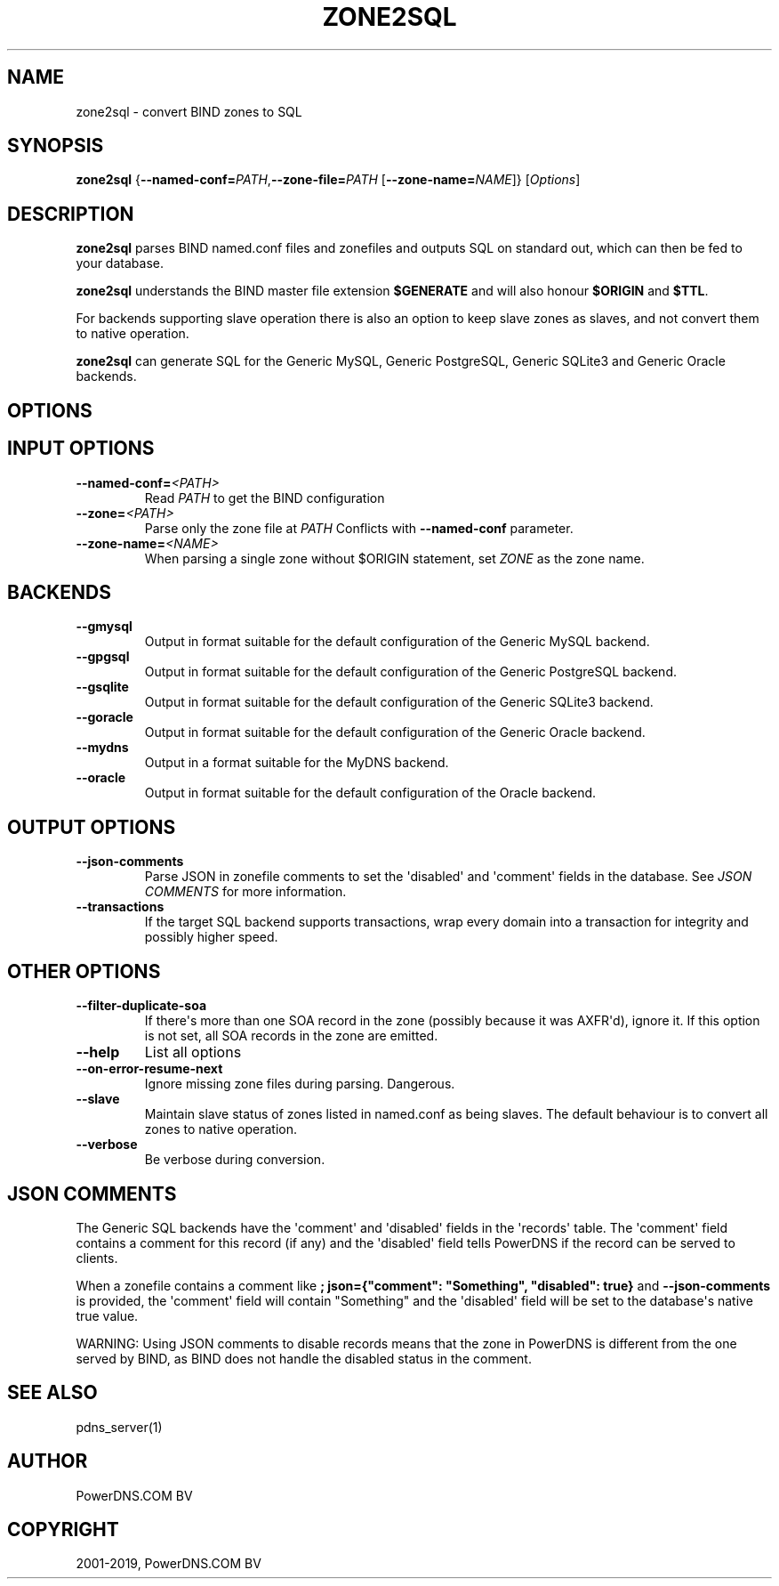 .\" Man page generated from reStructuredText.
.
.TH "ZONE2SQL" "1" "Jun 13, 2019" "4.2" "PowerDNS Authoritative Server"
.SH NAME
zone2sql \- convert BIND zones to SQL
.
.nr rst2man-indent-level 0
.
.de1 rstReportMargin
\\$1 \\n[an-margin]
level \\n[rst2man-indent-level]
level margin: \\n[rst2man-indent\\n[rst2man-indent-level]]
-
\\n[rst2man-indent0]
\\n[rst2man-indent1]
\\n[rst2man-indent2]
..
.de1 INDENT
.\" .rstReportMargin pre:
. RS \\$1
. nr rst2man-indent\\n[rst2man-indent-level] \\n[an-margin]
. nr rst2man-indent-level +1
.\" .rstReportMargin post:
..
.de UNINDENT
. RE
.\" indent \\n[an-margin]
.\" old: \\n[rst2man-indent\\n[rst2man-indent-level]]
.nr rst2man-indent-level -1
.\" new: \\n[rst2man-indent\\n[rst2man-indent-level]]
.in \\n[rst2man-indent\\n[rst2man-indent-level]]u
..
.SH SYNOPSIS
.sp
\fBzone2sql\fP {\fB\-\-named\-conf=\fP\fIPATH\fP,\fB\-\-zone\-file=\fP\fIPATH\fP [\fB\-\-zone\-name=\fP\fINAME\fP]} [\fIOptions\fP]
.SH DESCRIPTION
.sp
\fBzone2sql\fP parses BIND named.conf files and zonefiles and outputs SQL
on standard out, which can then be fed to your database.
.sp
\fBzone2sql\fP understands the BIND master file extension \fB$GENERATE\fP
and will also honour \fB$ORIGIN\fP and \fB$TTL\fP\&.
.sp
For backends supporting slave operation there is also an option to keep
slave zones as slaves, and not convert them to native operation.
.sp
\fBzone2sql\fP can generate SQL for the Generic MySQL, Generic PostgreSQL,
Generic SQLite3 and Generic Oracle backends.
.SH OPTIONS
.SH INPUT OPTIONS
.INDENT 0.0
.TP
.BI \-\-named\-conf\fB= <PATH>
Read \fIPATH\fP to get the BIND configuration
.TP
.BI \-\-zone\fB= <PATH>
Parse only the zone file at \fIPATH\fP Conflicts with \fB\-\-named\-conf\fP parameter.
.TP
.BI \-\-zone\-name\fB= <NAME>
When parsing a single zone without $ORIGIN statement, set \fIZONE\fP as
the zone name.
.UNINDENT
.SH BACKENDS
.INDENT 0.0
.TP
.B \-\-gmysql
Output in format suitable for the default configuration of the
Generic MySQL backend.
.TP
.B \-\-gpgsql
Output in format suitable for the default configuration of the
Generic PostgreSQL backend.
.TP
.B \-\-gsqlite
Output in format suitable for the default configuration of the
Generic SQLite3 backend.
.TP
.B \-\-goracle
Output in format suitable for the default configuration of the
Generic Oracle backend.
.TP
.B \-\-mydns
Output in a format suitable for the MyDNS backend.
.TP
.B \-\-oracle
Output in format suitable for the default configuration of the
Oracle backend.
.UNINDENT
.SH OUTPUT OPTIONS
.INDENT 0.0
.TP
.B \-\-json\-comments
Parse JSON in zonefile comments to set the \(aqdisabled\(aq and \(aqcomment\(aq
fields in the database. See \fIJSON COMMENTS\fP for more information.
.TP
.B \-\-transactions
If the target SQL backend supports transactions, wrap every domain
into a transaction for integrity and possibly higher speed.
.UNINDENT
.SH OTHER OPTIONS
.INDENT 0.0
.TP
.B \-\-filter\-duplicate\-soa
If there\(aqs more than one SOA record in the zone (possibly because it
was AXFR\(aqd), ignore it. If this option is not set, all SOA records
in the zone are emitted.
.TP
.B \-\-help
List all options
.TP
.B \-\-on\-error\-resume\-next
Ignore missing zone files during parsing. Dangerous.
.TP
.B \-\-slave
Maintain slave status of zones listed in named.conf as being slaves.
The default behaviour is to convert all zones to native operation.
.TP
.B \-\-verbose
Be verbose during conversion.
.UNINDENT
.SH JSON COMMENTS
.sp
The Generic SQL backends have the \(aqcomment\(aq and \(aqdisabled\(aq fields in the
\(aqrecords\(aq table. The \(aqcomment\(aq field contains a comment for this record
(if any) and the \(aqdisabled\(aq field tells PowerDNS if the record can be
served to clients.
.sp
When a zonefile contains a comment like
\fB; json={"comment": "Something", "disabled": true}\fP and
\fB\-\-json\-comments\fP is provided, the \(aqcomment\(aq field will contain
"Something" and the \(aqdisabled\(aq field will be set to the database\(aqs
native true value.
.sp
WARNING: Using JSON comments to disable records means that the zone in
PowerDNS is different from the one served by BIND, as BIND does not
handle the disabled status in the comment.
.SH SEE ALSO
.sp
pdns_server(1)
.SH AUTHOR
PowerDNS.COM BV
.SH COPYRIGHT
2001-2019, PowerDNS.COM BV
.\" Generated by docutils manpage writer.
.

